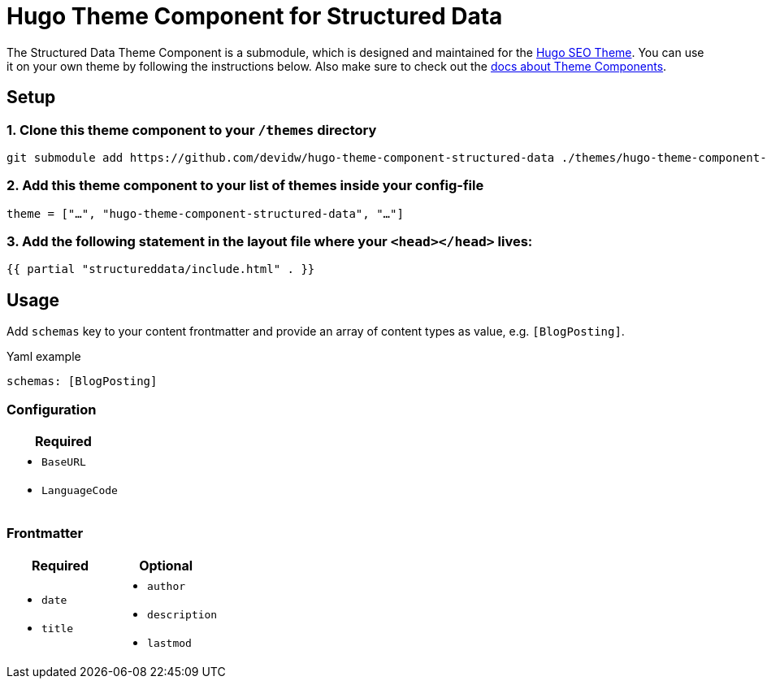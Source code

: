 = Hugo Theme Component for Structured Data

The Structured Data Theme Component is a submodule, which is designed and maintained for the https://hugoseotheme.com[Hugo SEO Theme]. You can use it on your own theme by following the instructions below. Also make sure to check out the https://gohugo.io/hugo-modules/theme-components/[docs about Theme Components].

== Setup
=== 1. Clone this theme component to your `/themes` directory
[source, sh]
----
git submodule add https://github.com/devidw/hugo-theme-component-structured-data ./themes/hugo-theme-component-structured-data
----

=== 2. Add this theme component to your list of themes inside your config-file
[source, toml]
----
theme = ["…", "hugo-theme-component-structured-data", "…"]
----

=== 3. Add the following statement in the layout file where your `<head></head>` lives:
[source, go]
----
{{ partial "structureddata/include.html" . }}
----

// NOTE: When using the https://hugoseotheme.com[Hugo Theme for perfect SEO] this will be done automatically for you so there's really no more configuration needed here.


== Usage
Add `schemas` key to your content frontmatter and provide an array of content types as value, e.g. `[BlogPosting]`.

.Yaml example
[source, yaml]
----
schemas: [BlogPosting]
----

=== Configuration
|===
| Required

a|
* `BaseURL`
* `LanguageCode`
|===


=== Frontmatter
|===
| Required | Optional

a|
* `date`
* `title`

a|
* `author`
* `description`
* `lastmod`
|===
